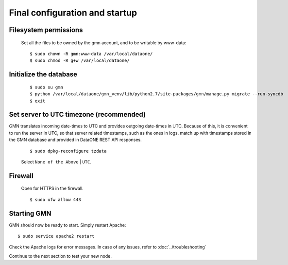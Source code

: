 Final configuration and startup
===============================

Filesystem permissions
~~~~~~~~~~~~~~~~~~~~~~

  Set all the files to be owned by the gmn account, and to be writable by www-data::

    $ sudo chown -R gmn:www-data /var/local/dataone/
    $ sudo chmod -R g+w /var/local/dataone/

Initialize the database
~~~~~~~~~~~~~~~~~~~~~~~

  ::

    $ sudo su gmn
    $ python /var/local/dataone/gmn_venv/lib/python2.7/site-packages/gmn/manage.py migrate --run-syncdb
    $ exit


Set server to UTC timezone (recommended)
~~~~~~~~~~~~~~~~~~~~~~~~~~~~~~~~~~~~~~~~

GMN translates incoming date-times to UTC and provides outgoing date-times in UTC. Because of this, it is convenient to run the server in UTC, so that server related timestamps, such as the ones in logs, match up with timestamps stored in the GMN database and provided in DataONE REST API responses.

  ::

    $ sudo dpkg-reconfigure tzdata

  Select ``None of the Above`` | ``UTC``.


Firewall
~~~~~~~~

  Open for HTTPS in the firewall::

    $ sudo ufw allow 443


Starting GMN
~~~~~~~~~~~~

GMN should now be ready to start. Simply restart Apache::

  $ sudo service apache2 restart

Check the Apache logs for error messages. In case of any issues, refer to :doc:`../troubleshooting`

Continue to the next section to test your new node.
